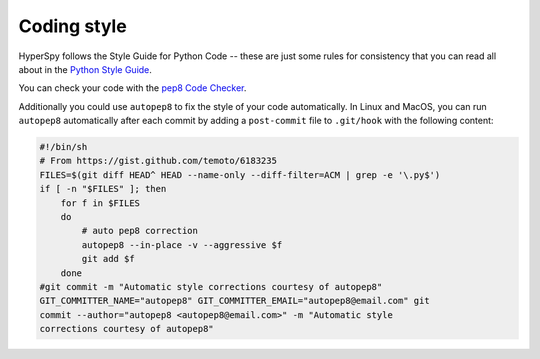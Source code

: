 

.. _coding_style-label:

Coding style
============

HyperSpy follows the Style Guide for Python Code -- these are just some rules
for consistency that you can read all about in the `Python Style Guide
<https://www.python.org/dev/peps/pep-0008/>`_.

You can check your code with the `pep8 Code Checker
<https://pypi.python.org/pypi/pep8>`_.

Additionally you could use ``autopep8`` to fix the style of your code
automatically. In Linux and MacOS, you can run ``autopep8`` automatically after
each commit by adding a ``post-commit`` file to ``.git/hook`` with the following
content:

.. code-block:: bash

    #!/bin/sh
    # From https://gist.github.com/temoto/6183235
    FILES=$(git diff HEAD^ HEAD --name-only --diff-filter=ACM | grep -e '\.py$')
    if [ -n "$FILES" ]; then
        for f in $FILES
        do
            # auto pep8 correction
            autopep8 --in-place -v --aggressive $f
            git add $f
        done
    #git commit -m "Automatic style corrections courtesy of autopep8"
    GIT_COMMITTER_NAME="autopep8" GIT_COMMITTER_EMAIL="autopep8@email.com" git
    commit --author="autopep8 <autopep8@email.com>" -m "Automatic style
    corrections courtesy of autopep8"
